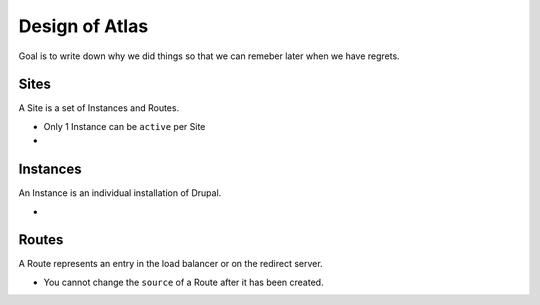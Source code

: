 Design of Atlas
========================

Goal is to write down why we did things so that we can remeber later when we have regrets.

Sites
~~~~~~~~~~~~~~~~

A Site is a set of Instances and Routes.

* Only 1 Instance can be ``active`` per Site
* 

Instances
~~~~~~~~~~~~~~~~

An Instance is an individual installation of Drupal.

* 


Routes
~~~~~~~~~~~~~~~~

A Route represents an entry in the load balancer or on the redirect server.

* You cannot change the ``source`` of a Route after it has been created. 

